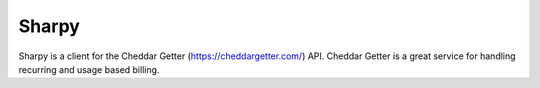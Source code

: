 ======
Sharpy
======

Sharpy is a client for the Cheddar Getter (https://cheddargetter.com/) API.  Cheddar Getter is a great service for handling recurring and usage based billing.

